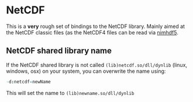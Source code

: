 * NetCDF

This is a *very* rough set of bindings to the NetCDF library. Mainly
aimed at the NetCDF classic files (as the NetCDF4 files can be read
via [[https://github.com/Vindaar/nimhfd5][nimhdf5]].

** NetCDF shared library name

If the NetCDF shared library is not called =(lib)netcdf.so/dll/dynlib=
(linux, windows, osx) on your system, you can overwrite the name
using:
#+begin_src nim
-d:netcdf=newName
#+end_src
This will set the name to =(lib)newname.so/dll/dynlib=
